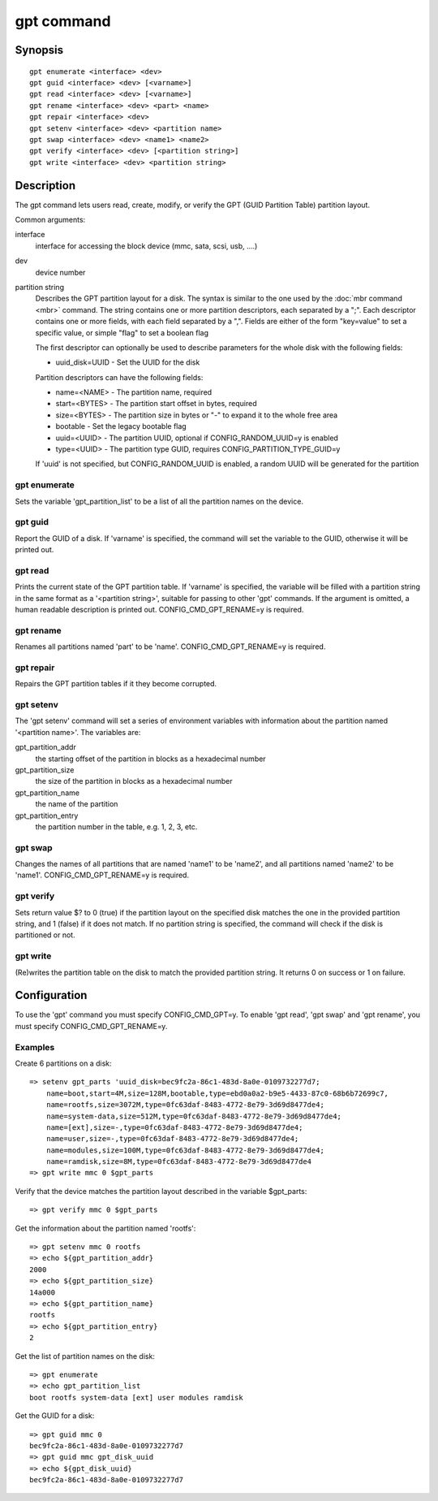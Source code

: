 .. SPDX-License-Identifier: GPL-2.0+

gpt command
===========

Synopsis
--------

::

    gpt enumerate <interface> <dev>
    gpt guid <interface> <dev> [<varname>]
    gpt read <interface> <dev> [<varname>]
    gpt rename <interface> <dev> <part> <name>
    gpt repair <interface> <dev>
    gpt setenv <interface> <dev> <partition name>
    gpt swap <interface> <dev> <name1> <name2>
    gpt verify <interface> <dev> [<partition string>]
    gpt write <interface> <dev> <partition string>

Description
-----------

The gpt command lets users read, create, modify, or verify the GPT (GUID
Partition Table) partition layout.

Common arguments:

interface
    interface for accessing the block device (mmc, sata, scsi, usb, ....)

dev
    device number

partition string
    Describes the GPT partition layout for a disk.  The syntax is similar to
    the one used by the :doc:`mbr command <mbr>` command. The string contains
    one or more partition descriptors, each separated by a ";". Each descriptor
    contains one or more fields, with each field separated by a ",". Fields are
    either of the form "key=value" to set a specific value, or simple "flag" to
    set a boolean flag

    The first descriptor can optionally be used to describe parameters for the
    whole disk with the following fields:

    * uuid_disk=UUID - Set the UUID for the disk

    Partition descriptors can have the following fields:

    * name=<NAME> - The partition name, required
    * start=<BYTES> - The partition start offset in bytes, required
    * size=<BYTES> - The partition size in bytes or "-" to expand it to the whole free area
    * bootable - Set the legacy bootable flag
    * uuid=<UUID> - The partition UUID, optional if CONFIG_RANDOM_UUID=y is enabled
    * type=<UUID> - The partition type GUID, requires CONFIG_PARTITION_TYPE_GUID=y


    If 'uuid' is not specified, but CONFIG_RANDOM_UUID is enabled, a random UUID
    will be generated for the partition

gpt enumerate
~~~~~~~~~~~~~

Sets the variable 'gpt_partition_list' to be a list of all the partition names
on the device.

gpt guid
~~~~~~~~

Report the GUID of a disk. If 'varname' is specified, the command will set the
variable to the GUID, otherwise it will be printed out.

gpt read
~~~~~~~~

Prints the current state of the GPT partition table. If 'varname' is specified,
the variable will be filled with a partition string in the same format as a
'<partition string>', suitable for passing to other 'gpt' commands.  If the
argument is omitted, a human readable description is printed out.
CONFIG_CMD_GPT_RENAME=y is required.

gpt rename
~~~~~~~~~~

Renames all partitions named 'part' to be 'name'. CONFIG_CMD_GPT_RENAME=y is
required.

gpt repair
~~~~~~~~~~

Repairs the GPT partition tables if it they become corrupted.

gpt setenv
~~~~~~~~~~

The 'gpt setenv' command will set a series of environment variables with
information about the partition named '<partition name>'. The variables are:

gpt_partition_addr
    the starting offset of the partition in blocks as a hexadecimal number

gpt_partition_size
    the size of the partition in blocks as a hexadecimal number

gpt_partition_name
    the name of the partition

gpt_partition_entry
    the partition number in the table, e.g. 1, 2, 3, etc.

gpt swap
~~~~~~~~

Changes the names of all partitions that are named 'name1' to be 'name2', and
all partitions named 'name2' to be 'name1'. CONFIG_CMD_GPT_RENAME=y is
required.

gpt verify
~~~~~~~~~~

Sets return value $? to 0 (true) if the partition layout on the
specified disk matches the one in the provided partition string, and 1 (false)
if it does not match. If no partition string is specified, the command will
check if the disk is partitioned or not.

gpt write
~~~~~~~~~

(Re)writes the partition table on the disk to match the provided
partition string. It returns 0 on success or 1 on failure.

Configuration
-------------

To use the 'gpt' command you must specify CONFIG_CMD_GPT=y. To enable 'gpt
read', 'gpt swap' and 'gpt rename', you must specify CONFIG_CMD_GPT_RENAME=y.

Examples
~~~~~~~~
Create 6 partitions on a disk::

    => setenv gpt_parts 'uuid_disk=bec9fc2a-86c1-483d-8a0e-0109732277d7;
        name=boot,start=4M,size=128M,bootable,type=ebd0a0a2-b9e5-4433-87c0-68b6b72699c7,
        name=rootfs,size=3072M,type=0fc63daf-8483-4772-8e79-3d69d8477de4;
        name=system-data,size=512M,type=0fc63daf-8483-4772-8e79-3d69d8477de4;
        name=[ext],size=-,type=0fc63daf-8483-4772-8e79-3d69d8477de4;
        name=user,size=-,type=0fc63daf-8483-4772-8e79-3d69d8477de4;
        name=modules,size=100M,type=0fc63daf-8483-4772-8e79-3d69d8477de4;
        name=ramdisk,size=8M,type=0fc63daf-8483-4772-8e79-3d69d8477de4
    => gpt write mmc 0 $gpt_parts


Verify that the device matches the partition layout described in the variable
$gpt_parts::

    => gpt verify mmc 0 $gpt_parts


Get the information about the partition named 'rootfs'::

    => gpt setenv mmc 0 rootfs
    => echo ${gpt_partition_addr}
    2000
    => echo ${gpt_partition_size}
    14a000
    => echo ${gpt_partition_name}
    rootfs
    => echo ${gpt_partition_entry}
    2

Get the list of partition names on the disk::

    => gpt enumerate
    => echo gpt_partition_list
    boot rootfs system-data [ext] user modules ramdisk


Get the GUID for a disk::

    => gpt guid mmc 0
    bec9fc2a-86c1-483d-8a0e-0109732277d7
    => gpt guid mmc gpt_disk_uuid
    => echo ${gpt_disk_uuid}
    bec9fc2a-86c1-483d-8a0e-0109732277d7
